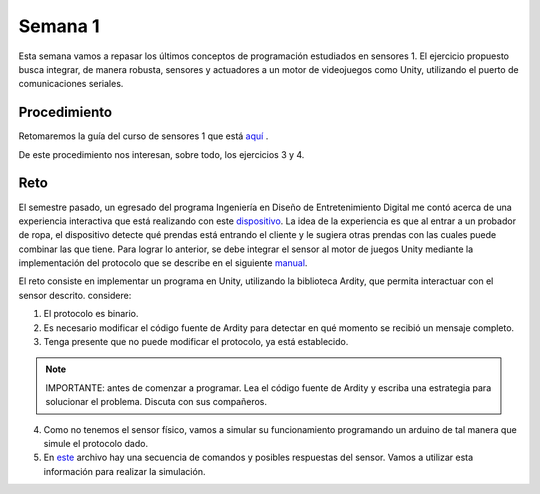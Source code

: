Semana 1
===========
Esta semana vamos a repasar los últimos conceptos de programación estudiados
en sensores 1. El ejercicio propuesto busca integrar, de manera robusta,
sensores y actuadores a un motor de videojuegos como Unity, utilizando el
puerto de comunicaciones seriales.

Procedimiento
---------------
Retomaremos la guía del curso de sensores 1 que está
`aquí <https://drive.google.com/open?id=1HY9ocUXXVxhxCPJ6bSe0YpPXEPWudITRncw2FNWDZTU>`__ .

De este procedimiento nos interesan, sobre todo, los ejercicios 3 y 4.

Reto
------

El semestre pasado, un egresado del programa Ingeniería en Diseño de
Entretenimiento Digital me contó acerca de una experiencia interactiva
que está realizando con este `dispositivo <http://www.chafon.com/productdetails.aspx?pid=382>`__.
La idea de la experiencia es que al entrar a un probador de ropa, el
dispositivo detecte qué prendas está entrando el cliente y le sugiera otras
prendas con las cuales puede combinar las que tiene. Para lograr lo anterior,
se debe integrar el sensor al motor  de juegos Unity mediante la implementación
del protocolo que se describe en el siguiente `manual <https://drive.google.com/open?id=1uDtgNkUCknkj3iTkykwhthjLoTGJCcea>`__.

El reto consiste en implementar un programa en Unity, utilizando la biblioteca
Ardity, que permita interactuar con el sensor descrito. considere:

1. El protocolo es binario.
2. Es necesario modificar el código fuente de Ardity para detectar en qué
   momento se recibió un mensaje completo.
3. Tenga presente que no puede modificar el protocolo, ya está establecido.

.. note::
    IMPORTANTE: antes de comenzar a programar. Lea el código fuente de Ardity y escriba
    una estrategia para solucionar el problema. Discuta con sus compañeros.

4. Como no tenemos el sensor físico, vamos a simular su funcionamiento
   programando un arduino de tal manera que simule el protocolo
   dado.
5. En `este <https://drive.google.com/open?id=1iVr2Fiv8wXLqNyShr_EOplSvOJBIPqJP>`__
   archivo hay una secuencia de comandos y posibles respuestas del sensor.
   Vamos a utilizar esta información para realizar la simulación.



